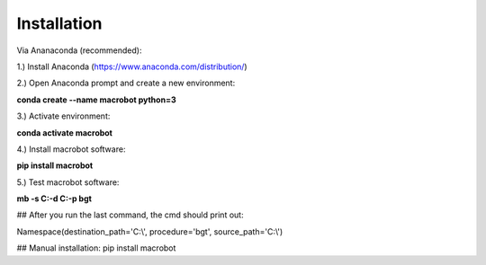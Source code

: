 ============
Installation
============
Via Ananaconda (recommended):

1.) Install Anaconda (https://www.anaconda.com/distribution/)

2.) Open Anaconda prompt and create a new environment:

**conda create --name macrobot python=3**

3.) Activate environment:

**conda activate macrobot**

4.) Install macrobot software:

**pip install macrobot**

5.) Test macrobot software:

**mb -s C:\ -d C:\ -p bgt**

## After you run the last command, the cmd should print out:

Namespace(destination_path='C:\\', procedure='bgt', source_path='C:\\')

## Manual installation:
pip install macrobot
